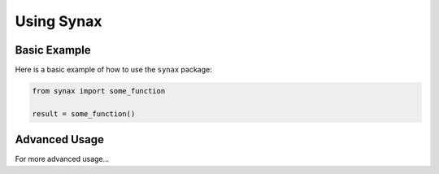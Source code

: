 Using Synax
===========

Basic Example
-------------

Here is a basic example of how to use the ``synax`` package:

.. code-block:: python

   from synax import some_function

   result = some_function()

Advanced Usage
--------------

For more advanced usage...
